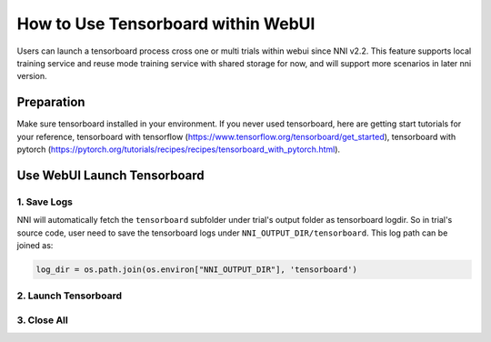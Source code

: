 How to Use Tensorboard within WebUI
===================================

Users can launch a tensorboard process cross one or multi trials within webui since NNI v2.2. This feature supports local training service and reuse mode training service with shared storage for now, and will support more scenarios in later nni version.

Preparation
-----------

Make sure tensorboard installed in your environment. If you never used tensorboard, here are getting start tutorials for your reference, tensorboard with tensorflow (https://www.tensorflow.org/tensorboard/get_started), tensorboard with pytorch (https://pytorch.org/tutorials/recipes/recipes/tensorboard_with_pytorch.html).

Use WebUI Launch Tensorboard
----------------------------

1. Save Logs
^^^^^^^^^^^^

NNI will automatically fetch the ``tensorboard`` subfolder under trial's output folder as tensorboard logdir. So in trial's source code, user need to save the tensorboard logs under ``NNI_OUTPUT_DIR/tensorboard``. This log path can be joined as:

.. code-block:: python

    log_dir = os.path.join(os.environ["NNI_OUTPUT_DIR"], 'tensorboard')

2. Launch Tensorboard
^^^^^^^^^^^^^^^^^^^^^

3. Close All
^^^^^^^^^^^^
